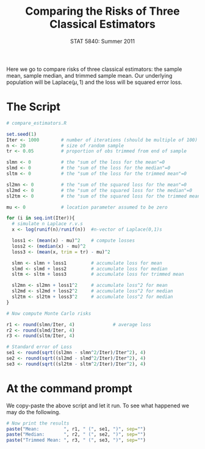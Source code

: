 #+TITLE:   Comparing the Risks of Three Classical Estimators
#+AUTHOR:    G. Jay Kerns
#+EMAIL:     gkerns@ysu.edu
#+DATE:      STAT 5840: Summer 2011
#+OPTIONS:   H:4 toc:nil author:nil ^:nil num:nil
#+BABEL: :session *R* :results output pp :tangle yes
#+LaTeX_CLASS: article
#+LaTeX_CLASS_OPTIONS: [11pt,english]
#+LATEX_HEADER: \input{handoutformat}
#+latex: \thispagestyle{empty}

Here we go to compare risks of three classical estimators: the sample mean, sample median, and trimmed sample mean.  Our underlying population will be $\mathrm{Laplace}(\mu,1)$ and the loss will be squared error loss.

* The Script

#+begin_src R :exports code
# compare_estimators.R

set.seed(1)
Iter <- 1000        # number of iterations (should be multiple of 100)
n <- 20             # size of random sample
tr <- 0.05          # proportion of obs trimmed from end of sample

slmn <- 0           # the "sum of the loss for the mean"=0
slmd <- 0           # the "sum of the loss for the median"=0
sltm <- 0           # the "sum of the loss for the trimmed mean"=0

sl2mn <- 0          # the "sum of the squared loss for the mean"=0
sl2md <- 0          # the "sum of the squared loss for the median"=0
sl2tm <- 0          # the "sum of the squared loss for the trimmed mean"=0

mu <- 0             # location parameter assumed to be zero

for (i in seq.int(Iter)){
  # simulate n Laplace r.v.s
  x <- log(runif(n)/runif(n))  #n-vector of Laplace(0,1)s
                             
  loss1 <- (mean(x) - mu)^2    # compute losses
  loss2 <- (median(x) - mu)^2
  loss3 <- (mean(x, trim = tr) - mu)^2

  slmn <- slmn + loss1         # accumulate loss for mean
  slmd <- slmd + loss2         # accumulate loss for median
  sltm <- sltm + loss3         # accumulate loss for trimmed mean

  sl2mn <- sl2mn + loss1^2     # accumulate loss^2 for mean
  sl2md <- sl2md + loss2^2     # accumulate loss^2 for median
  sl2tm <- sl2tm + loss3^2     # accumulate loss^2 for median
}

# Now compute Monte Carlo risks

r1 <- round(slmn/Iter, 4)              # average loss
r2 <- round(slmd/Iter, 4)
r3 <- round(sltm/Iter, 4)

# Standard error of Loss
se1 <- round(sqrt((sl2mn - slmn^2/Iter)/Iter^2), 4)
se2 <- round(sqrt((sl2md - slmd^2/Iter)/Iter^2), 4)
se3 <- round(sqrt((sl2tm - sltm^2/Iter)/Iter^2), 4)
#+end_src

* At the command prompt
We copy-paste the above script and let it run. To see what happened we may do the following.

#+begin_src R :exports both
# Now print the results
paste("Mean:         ", r1, " (", se1, ")", sep="")
paste("Median:       ", r2, " (", se2, ")", sep="")
paste("Trimmed Mean: ", r3, " (", se3, ")", sep="")
#+end_src

